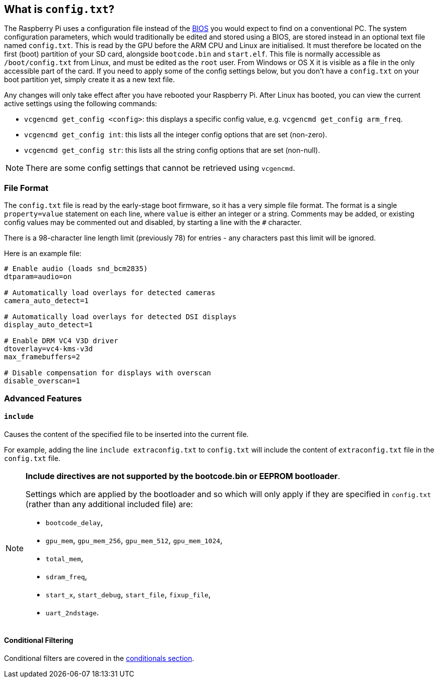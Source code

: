 == What is `config.txt`?

The Raspberry Pi uses a configuration file instead of the https://en.wikipedia.org/wiki/BIOS[BIOS] you would expect to find on a conventional PC. The system configuration parameters, which would traditionally be edited and stored using a BIOS, are stored instead in an optional text file named `config.txt`. This is read by the GPU before the ARM CPU and Linux are initialised. It must therefore be located on the first (boot) partition of your SD card, alongside `bootcode.bin` and `start.elf`. This file is normally accessible as `/boot/config.txt` from Linux, and must be edited as the `root` user. From Windows or OS X it is visible as a file in the only accessible part of the card. If you need to apply some of the config settings below, but you don't have a `config.txt` on your boot partition yet, simply create it as a new text file.

Any changes will only take effect after you have rebooted your Raspberry Pi. After Linux has booted, you can view the current active settings using the following commands:

* `vcgencmd get_config <config>`: this displays a specific config value, e.g. `vcgencmd get_config arm_freq`.
* `vcgencmd get_config int`: this lists all the integer config options that are set (non-zero).
* `vcgencmd get_config str`: this lists all the string config options that are set (non-null).

NOTE: There are some config settings that cannot be retrieved using `vcgencmd`.

=== File Format

The `config.txt` file is read by the early-stage boot firmware, so it has a very simple file format. The format is a single `property=value` statement on each line, where `value` is either an integer or a string. Comments may be added, or existing config values may be commented out and disabled, by starting a line with the `#` character.

There is a 98-character line length limit (previously 78) for entries - any characters past this limit will be ignored.

Here is an example file:

----
# Enable audio (loads snd_bcm2835)
dtparam=audio=on

# Automatically load overlays for detected cameras
camera_auto_detect=1

# Automatically load overlays for detected DSI displays
display_auto_detect=1

# Enable DRM VC4 V3D driver
dtoverlay=vc4-kms-v3d
max_framebuffers=2

# Disable compensation for displays with overscan
disable_overscan=1
----

=== Advanced Features

==== `include`

Causes the content of the specified file to be inserted into the current file.

For example, adding the line `include extraconfig.txt` to `config.txt` will include the content of `extraconfig.txt` file in the `config.txt` file.

[NOTE]
====

*Include directives are not supported by the bootcode.bin or EEPROM bootloader*.

Settings which are applied by the bootloader and so which will only apply if they are specified in `config.txt` (rather than any additional included file) are:

* `bootcode_delay`,
* `gpu_mem`, `gpu_mem_256`, `gpu_mem_512`, `gpu_mem_1024`,
* `total_mem`,
* `sdram_freq`,
* `start_x`, `start_debug`, `start_file`, `fixup_file`,
* `uart_2ndstage`.

====

==== Conditional Filtering

Conditional filters are covered in the xref:config_txt.adoc#conditional-filters[conditionals section].
